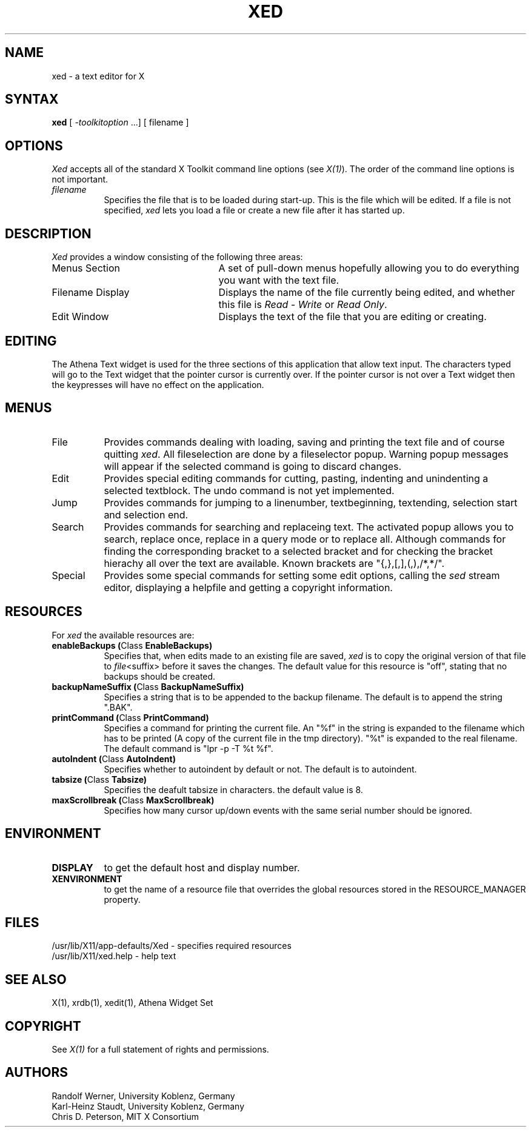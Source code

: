 .TH XED 1 "30.4.1992" "X Version 11"
.SH NAME
xed - a text editor for X
.SH SYNTAX
\fBxed\fP [ \fI-toolkitoption\fP ...] [ filename ]
.SH OPTIONS
.I Xed
accepts all of the standard X Toolkit command line
options (see \fIX(1)\fP).  The order of the command line options is
not important.
.TP 8
.I filename
Specifies the file that is to be loaded during start-up. This is the
file which will be edited. If a file is not specified,
.I xed
lets you load a file or create a new file after it has started up.
.SH DESCRIPTION
.I Xed
provides a window consisting of the following three areas:
.IP "Menus Section" 25
A set of pull-down menus hopefully allowing you to do everything you want with the text file.
.IP "Filename Display"
Displays the name of the file currently being edited, and whether this file
is \fIRead - Write\fP or \fIRead Only\fP.
.IP "Edit Window" 25
Displays the text of the file that you are editing or creating.  
.SH EDITING
The Athena Text widget is used for the three sections of this
application that allow text input.  The characters typed will go to
the Text widget that the pointer cursor is currently over.  If the
pointer cursor is not over a Text widget then the keypresses will have
no effect on the application.
.SH MENUS
.IP "File" 8
Provides commands dealing with loading, saving and printing the text file and
of course quitting \fIxed\fP. All fileselection are done by a fileselector popup.
Warning popup messages will appear if the selected command is going to discard
changes. 
.IP "Edit"
Provides special editing commands for cutting, pasting, indenting and unindenting
a selected textblock. The undo command is not yet implemented.
.IP "Jump"
Provides commands for jumping to a linenumber, textbeginning, textending, selection start
and selection end.
.IP "Search"
Provides commands for searching and replaceing text. The activated popup allows you
to search, replace once, replace in a query mode or to replace all.
Although commands for finding
the corresponding bracket to a selected bracket and for checking the bracket
hierachy all over the text are available. Known brackets are "{,},[,],(,),/*,*/".
.IP "Special"
Provides some special commands for setting some edit options, calling the \fIsed\fP
stream editor, displaying a helpfile and getting a copyright information.
.SH RESOURCES
For \fIxed\fP the available resources are:
.TP 8
.B enableBackups (\fPClass\fB EnableBackups)
Specifies that, when edits made to an existing file are saved,
.I xed
is to copy the original version of that file to \fIfile\fP<suffix>
before it saves the changes.  The default value for this resource is
"off", stating that no backups should be created.
.TP 8
.B backupNameSuffix (\fPClass\fB BackupNameSuffix)
Specifies a string that is to be appended to the backup filename.  The
default is to append the string ".BAK".
.TP 8 
.B printCommand (\fPClass\fB PrintCommand)
Specifies a command for printing the current file. An "%f" in the string 
is expanded to the filename which has to be printed (A copy of the current file
in the tmp directory). "%t" is expanded to the real filename. The default
command is "lpr -p -T %t %f".
.TP 8
.B autoIndent (\fPClass\fB AutoIndent)
Specifies whether to autoindent by default or not. The default is to autoindent.
.TP 8
.B tabsize (\fPClass\fB Tabsize)
Specifies the deafult tabsize in characters. the default value is 8.
.TP 8
.B maxScrollbreak (\fPClass\fB MaxScrollbreak)
Specifies how many cursor up/down events with the same serial number should
be ignored.
.SH ENVIRONMENT
.PP
.TP 8
.B DISPLAY
to get the default host and display number.
.TP 8
.B XENVIRONMENT
to get the name of a resource file that overrides the global resources
stored in the RESOURCE_MANAGER property.
.SH FILES
/usr/lib/X11/app-defaults/Xed - specifies required resources
.br
/usr/lib/X11/xed.help - help text
.SH SEE ALSO
X(1), xrdb(1), xedit(1), Athena Widget Set
.SH COPYRIGHT
See \fIX(1)\fP for a full statement of rights and permissions.
.SH AUTHORS
Randolf Werner,    University Koblenz, Germany
.br
Karl-Heinz Staudt, University Koblenz, Germany                       
.br
Chris D. Peterson, MIT X Consortium 
